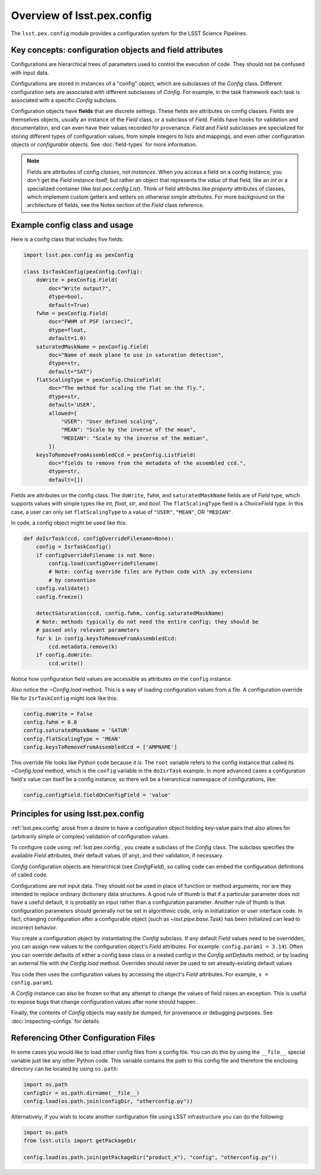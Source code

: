 .. py:currentmodule:: lsst.pex.config

###########################
Overview of lsst.pex.config
###########################

The ``lsst.pex.config`` module provides a configuration system for the LSST Science Pipelines.

Key concepts: configuration objects and field attributes
========================================================

Configurations are hierarchical trees of parameters used to control the execution of code.
They should not be confused with input data.

Configurations are stored in instances of a "config" object, which are subclasses of the `Config` class.
Different configuration sets are associated with different subclasses of `Config`.
For example, in the task framework each task is associated with a specific `Config` subclass.

Configuration objects have **fields** that are discrete settings.
These fields are attributes on config classes.
Fields are themselves objects, usually an instance of the `Field` class, or a subclass of `Field`.
Fields have hooks for validation and documentation, and can even have their values recorded for provenance.
`Field` and `Field` subclasses are specialized for storing different types of configuration values, from simple integers to lists and mappings, and even other configuration objects or *configurable* objects.
See :doc:`field-types` for more information.

.. note::

   Fields are attributes of config *classes*, not *instances*.
   When you access a field on a config instance, you don't get the `Field` instance itself, but rather an object that represents the *value* of that field, like an `int` or a specialized container (like `lsst.pex.config.List`).
   Think of field attributes like `property` attributes of classes, which implement custom getters and setters on otherwise simple attributes.
   For more background on the architecture of fields, see the Notes section of the `Field` class reference.

Example config class and usage
==============================

Here is a config class that includes five fields:

.. code-block:: python

   import lsst.pex.config as pexConfig

   class IsrTaskConfig(pexConfig.Config):
       doWrite = pexConfig.Field(
           doc="Write output?",
           dtype=bool,
           default=True)
       fwhm = pexConfig.Field(
           doc="FWHM of PSF (arcsec)",
           dtype=float,
           default=1.0)
       saturatedMaskName = pexConfig.Field(
           doc="Name of mask plane to use in saturation detection",
           dtype=str,
           default="SAT")
       flatScalingType = pexConfig.ChoiceField(
           doc="The method for scaling the flat on the fly.",
           dtype=str,
           default='USER',
           allowed={
               "USER": "User defined scaling",
               "MEAN": "Scale by the inverse of the mean",
               "MEDIAN": "Scale by the inverse of the median",
           })
       keysToRemoveFromAssembledCcd = pexConfig.ListField(
           doc="fields to remove from the metadata of the assembled ccd.",
           dtype=str,
           default=[])

Fields are attributes on the config class.
The ``doWrite``, ``fwhm``, and ``saturatedMaskName`` fields are of `Field` type, which supports values with simple types like `int`, `float`, `str`, and `bool`.
The ``flatScalingType`` field is a `ChoiceField` type.
In this case, a user can only set ``flatScalingType`` to a value of ``"USER"``, ``"MEAN"``, OR ``"MEDIAN"``.

In code, a config object might be used like this:

.. code-block:: python

   def doIsrTask(ccd, configOverrideFilename=None):
       config = IsrTaskConfig()
       if configOverrideFilename is not None:
           config.load(configOverrideFilename)
           # Note: config override files are Python code with .py extensions
           # by convention
       config.validate()
       config.freeze()

       detectSaturation(ccd, config.fwhm, config.saturatedMaskName)
       # Note: methods typically do not need the entire config; they should be
       # passed only relevant parameters
       for k in config.keysToRemoveFromAssembledCcd:
           ccd.metadata.remove(k)
       if config.doWrite:
           ccd.write()

Notice how configuration field values are accessible as attributes on the ``config`` instance.

Also notice the `~Config.load` method.
This is a way of loading configuration values from a file.
A configuration override file for ``IsrTaskConfig`` might look like this:

.. code-block:: python

   config.doWrite = False
   config.fwhm = 0.8
   config.saturatedMaskName = 'SATUR'
   config.flatScalingType = 'MEAN'
   config.keysToRemoveFromAssembledCcd = ['AMPNAME']

This override file looks like Python code because *it is*.
The ``root`` variable refers to the config instance that called its `~Config.load` method, which is the ``config`` variable in the ``doIsrTask`` example.
In more advanced cases a configuration field's value can itself be a config instance, so there will be a hierarchical namespace of configurations, like:

.. code-block:: python

   config.configField.fieldOnConfigField = 'value'

Principles for using lsst.pex.config
====================================

:ref:`lsst.pex.config` arose from a desire to have a configuration object holding key-value pairs that also allows for (arbitrarily simple or complex) validation of configuration values.

To configure code using :ref:`lsst.pex.config`, you create a subclass of the `Config` class.
The subclass specifies the available `Field` attributes, their default values (if any), and their validation, if necessary.

`Config` configuration objects are hierarchical (see `ConfigField`), so calling code can embed the configuration definitions of called code.

Configurations are *not* input data.
They should not be used in place of function or method arguments, nor are they intended to replace ordinary dictionary data structures.
A good rule of thumb is that if a particular parameter does not have a useful default, it is probably an input rather than a
configuration parameter.
Another rule of thumb is that configuration parameters should generally not be set in algorithmic code, only in initialization or user interface code.
In fact, changing configuration after a configurable object (such as `~lsst.pipe.base.Task`) has been initialized can lead to incorrect behavior.

You create a configuration object by instantiating the `Config` subclass.
If any default `Field` values need to be overridden, you can assign new values to the configuration object's `Field` attributes.
For example: ``config.param1 = 3.14``).
Often you can override defaults of either a config base class or a nested config in the `Config.setDefaults` method, or by loading an external file with the `Config.load` method.
Overrides should never be used to set already-existing default values

You code then uses the configuration values by accessing the object's `Field` attributes.
For example, ``x = config.param1``.

A `Config` instance can also be frozen so that any attempt to change the values of field raises an exception.
This is useful to expose bugs that change configuration values after none should happen.

Finally, the contents of `Config` objects may easily be dumped, for provenance or debugging purposes.
See :doc:`inspecting-configs` for details.

Referencing Other Configuration Files
=====================================

In some cases you would like to load other config files from a config file.
You can do this by using the ``__file__`` special variable just like any other Python code.
This variable contains the path to this config file and therefore the enclosing directory can be located by using ``os.path``:

.. code-block:: python

   import os.path
   configDir = os.path.dirname(__file__)
   config.load(os.path.join(configDir, "otherconfig.py"))

Alternatively, if you wish to locate another configuration file using LSST infrastructure you can do the following:

.. code-block:: python

   import os.path
   from lsst.utils import getPackageDir

   config.load(os.path.join(getPackageDir("product_x"), "config", "otherconfig.py"))
